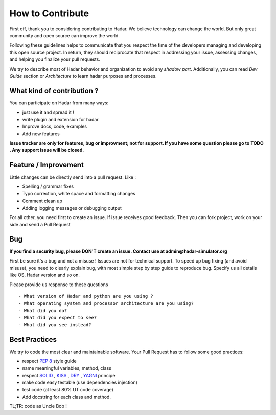 .. _contributing:

How to Contribute
=================


First off, thank you to considering contributing to Hadar. We believe technology can change the world. But only great community and open source can improve the world.

Following these guidelines helps to communicate that you respect the time of the developers managing and developing this open source project. In return, they should reciprocate that respect in addressing your issue, assessing changes, and helping you finalize your pull requests.

We try to describe most of Hadar behavior and organization to avoid any *shadow part*. Additionally, you can read *Dev Guide* section or *Architecture* to learn hadar purposes and processes.

What kind of contribution ?
---------------------------

You can participate on Hadar from many ways:

* just use it and spread it !

* write plugin and extension for hadar

* Improve docs, code, examples

* Add new features

**Issue tracker are only for features, bug or improvment; not for support. If you have some question please go to TODO . Any support issue will be closed.**

Feature / Improvement
---------------------

Little changes can be directly send into a pull request. Like :

* Spelling / grammar fixes

* Typo correction, white space and formatting changes

* Comment clean up

* Adding logging messages or debugging output

For all other, you need first to create an issue. If issue receives good feedback. Then you can fork project, work on your side and send a Pull Request

Bug
---

**If you find a security bug, please DON'T create an issue. Contact use at admin@hadar-simulator.org**

First be sure it's a bug and not a misuse ! Issues are not for technical support. To speed up bug fixing (and avoid misuse), you need to clearly explain bug, with most simple step by step guide to reproduce bug. Specify us all details like OS, Hadar version and so on.

Please provide us response to these questions ::

    - What version of Hadar and python are you using ?
    - What operating system and processor architecture are you using?
    - What did you do?
    - What did you expect to see?
    - What did you see instead?


Best Practices
--------------

We try to code the most clear and maintainable software. Your Pull Request has to follow some good practices:


- respect `PEP 8 <https://www.python.org/dev/peps/pep-0008/>`_ style guide
- name meaningful variables, method, class
- respect `SOLID <https://en.wikipedia.org/wiki/SOLID>`_ , `KISS <https://en.wikipedia.org/wiki/KISS_principle>`_ , `DRY <https://en.wikipedia.org/wiki/Don%27t_repeat_yourself>`_ , `YAGNI <https://en.wikipedia.org/wiki/You_aren%27t_gonna_need_it>`_ principe
- make code easy testable (use dependencies injection)
- test code (at least 80% UT code coverage)
- Add docstring for each class and method.

TL;TR: code as Uncle Bob !
